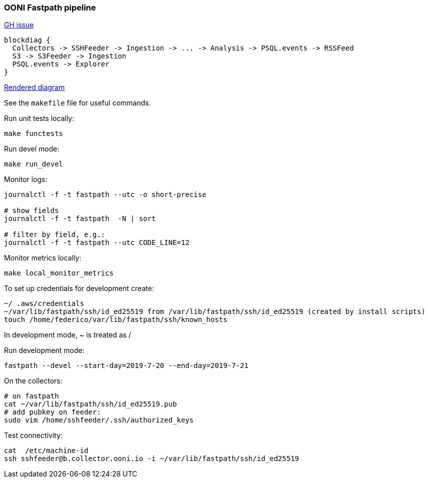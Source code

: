 
=== OONI Fastpath pipeline

https://github.com/ooni/spec/issues/145[GH issue]

```
blockdiag {
  Collectors -> SSHFeeder -> Ingestion -> ... -> Analysis -> PSQL.events -> RSSFeed
  S3 -> S3Feeder -> Ingestion
  PSQL.events -> Explorer
}
```

http://interactive.blockdiag.com/?compression=deflate&src=eJxLyslPzk7JTExXqOZSUHDOz8lJTS7JLypW0LVTCA72cEtNTUktAnE889JTi0sy8_PAMsYBiUWFpaklII5jXmJOZXEmWEtAcKCPXmpZal4JmBsUHAwyAWhysDFEHxYDgbJo2lwrCnLyi1KLuGoB1TMyHQ[Rendered diagram]

See the `makefile` file for useful commands.

Run unit tests locally:

```bash
make functests
```

Run devel mode:
```bash
make run_devel
```

Monitor logs:
```bash
journalctl -f -t fastpath --utc -o short-precise

# show fields
journalctl -f -t fastpath  -N | sort

# filter by field, e.g.:
journalctl -f -t fastpath --utc CODE_LINE=12

```

Monitor metrics locally:
```bash
make local_monitor_metrics
```

To set up credentials for development create:
```
~/ .aws/credentials
~/var/lib/fastpath/ssh/id_ed25519 from /var/lib/fastpath/ssh/id_ed25519 (created by install scripts)
touch /home/federico/var/lib/fastpath/ssh/known_hosts
```

In development mode, ~ is treated as /

Run development mode:
```
fastpath --devel --start-day=2019-7-20 --end-day=2019-7-21
```

On the collectors:
```
# on fastpath
cat ~/var/lib/fastpath/ssh/id_ed25519.pub
# add pubkey on feeder:
sudo vim /home/sshfeeder/.ssh/authorized_keys
```

Test connectivity:
```
cat  /etc/machine-id
ssh sshfeeder@b.collector.ooni.io -i ~/var/lib/fastpath/ssh/id_ed25519

```
